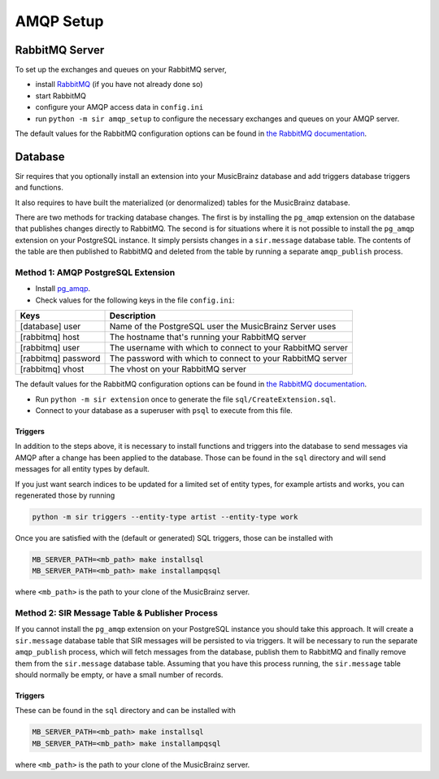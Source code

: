 .. _amqp:

AMQP Setup
----------

RabbitMQ Server
~~~~~~~~~~~~~~~

To set up the exchanges and queues on your RabbitMQ server,

* install `RabbitMQ <https://rabbitmq.com/>`_ (if you have not already done so)
* start RabbitMQ
* configure your AMQP access data in ``config.ini``
* run ``python -m sir amqp_setup`` to configure the necessary exchanges and
  queues on your AMQP server.

The default values for the RabbitMQ configuration options can be found in `the
RabbitMQ documentation`_.

Database
~~~~~~~~

Sir requires that you optionally install an extension into your MusicBrainz database
and add triggers database triggers and functions.

It also requires to have built the materialized (or denormalized) tables
for the MusicBrainz database.

There are two methods for tracking database changes. The first is by installing
the ``pg_amqp`` extension on the database that publishes changes directly to RabbitMQ.
The second is for situations where it is not possible to install the ``pg_amqp``
extension on your PostgreSQL instance. It simply persists changes in a ``sir.message``
database table. The contents of the table are then published to RabbitMQ and deleted from
the table by running a separate ``amqp_publish`` process.

Method 1: AMQP PostgreSQL Extension
+++++++++++++++++++++++++++++++++++

* Install `pg_amqp <https://github.com/omniti-labs/pg_amqp>`_.
* Check values for the following keys in the file ``config.ini``:

=================== ===========
Keys                Description
=================== ===========
[database] user     Name of the PostgreSQL user the MusicBrainz Server uses
[rabbitmq] host     The hostname that's running your RabbitMQ server
[rabbitmq] user     The username with which to connect to your RabbitMQ server
[rabbitmq] password The password with which to connect to your RabbitMQ server
[rabbitmq] vhost    The vhost on your RabbitMQ server
=================== ===========

The default values for the RabbitMQ configuration options can be found in `the
RabbitMQ documentation`_.

* Run ``python -m sir extension`` once to generate the file ``sql/CreateExtension.sql``.
* Connect to your database as a superuser with ``psql`` to execute from this file.

.. _triggers:

Triggers
""""""""

In addition to the steps above, it is necessary to install functions and
triggers into the database to send messages via AMQP after a change has been
applied to the database. Those can be found in the ``sql`` directory and will
send messages for all entity types by default.

If you just want search indices to be updated for a limited set of entity types,
for example artists and works, you can regenerated those by running

.. code-block:: shell

     python -m sir triggers --entity-type artist --entity-type work

Once you are satisfied with the (default or generated) SQL triggers, those can
be installed with

.. code-block:: shell

     MB_SERVER_PATH=<mb_path> make installsql
     MB_SERVER_PATH=<mb_path> make installampqsql

where ``<mb_path>`` is the path to your clone of the MusicBrainz server.

Method 2: SIR Message Table & Publisher Process
+++++++++++++++++++++++++++++++++++++++++++++++

If you cannot install the ``pg_amqp`` extension on your PostgreSQL instance you should
take this approach. It will create a ``sir.message`` database table that SIR messages
will be persisted to via triggers. It will be necessary to run the separate
``amqp_publish`` process, which will fetch messages from the database, publish them to
RabbitMQ and finally remove them from the ``sir.message`` database table. Assuming that
you have this process running, the ``sir.message`` table should normally be empty, or
have a small number of records.

Triggers
""""""""

These can be found in the ``sql`` directory and can be installed with

.. code-block:: shell

     MB_SERVER_PATH=<mb_path> make installsql
     MB_SERVER_PATH=<mb_path> make installampqsql

where ``<mb_path>`` is the path to your clone of the MusicBrainz server.

.. _the RabbitMQ documentation: https://www.rabbitmq.com/configure.html
